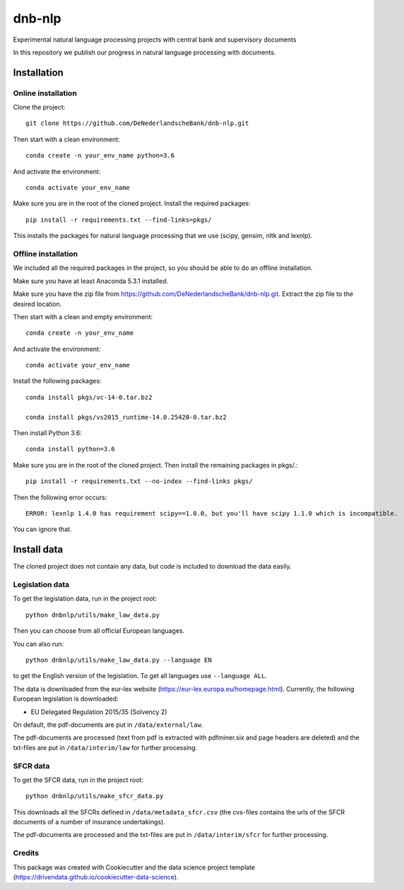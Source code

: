 =============
dnb-nlp
=============

.. image:: https://img.shields.io/badge/License-MIT/X-blue.svg
        :target: https://github.com/DeNederlandscheBank/solvency2-nlp/blob/master/LICENSE
        :alt: License

Experimental natural language processing projects with central bank and supervisory documents

In this repository we publish our progress in natural language processing with documents.

Installation
============

Online installation
-------------------

Clone the project::

    git clone https://github.com/DeNederlandscheBank/dnb-nlp.git

Then start with a clean environment::
    
    conda create -n your_env_name python=3.6

And activate the environment::

    conda activate your_env_name

Make sure you are in the root of the cloned project. Install the required packages::

    pip install -r requirements.txt --find-links=pkgs/ 

This installs the packages for natural language processing that we use (scipy, gensim, nltk and lexnlp).

Offline installation
--------------------

We included all the required packages in the project, so you should be able to do an offline installation.

Make sure you have at least Anaconda 5.3.1 installed. 

Make sure you have the zip file from https://github.com/DeNederlandscheBank/dnb-nlp.git. Extract the zip file to the desired location.

Then start with a clean and empty environment::
    
    conda create -n your_env_name

And activate the environment::

    conda activate your_env_name

Install the following packages::

	conda install pkgs/vc-14-0.tar.bz2

	conda install pkgs/vs2015_runtime-14.0.25420-0.tar.bz2

Then install Python 3.6::

	conda install python=3.6

Make sure you are in the root of the cloned project. Then install the remaining packages in pkgs/.::

	pip install -r requirements.txt --no-index --find-links pkgs/

Then the following error occurs::

	ERROR: lexnlp 1.4.0 has requirement scipy==1.0.0, but you'll have scipy 1.1.0 which is incompatible.

You can ignore that.

Install data
============

The cloned project does not contain any data, but code is included to download the data easily.

Legislation data
----------------

To get the legislation data, run in the project root::
    
    python dnbnlp/utils/make_law_data.py

Then you can choose from all official European languages.

You can also run::

    python dnbnlp/utils/make_law_data.py --language EN

to get the English version of the legislation. To get all languages use ``--language ALL``.

The data is downloaded from the eur-lex website (https://eur-lex.europa.eu/homepage.html). Currently, the following European legislation is downloaded:

* EU Delegated Regulation 2015/35 (Solvency 2)

On default, the pdf-documents are put in ``/data/external/law``.

The pdf-documents are processed (text from pdf is extracted with pdfminer.six and page headers are deleted) and the txt-files are put in ``/data/interim/law`` for further processing.

SFCR data
---------

To get the SFCR data, run in the project root::
    
    python dnbnlp/utils/make_sfcr_data.py

This downloads all the SFCRs defined in ``/data/metadata_sfcr.csv`` (the cvs-files contains the urls of the SFCR documents of a number of insurance undertakings).

The pdf-documents are processed and the txt-files are put in ``/data/interim/sfcr`` for further processing.

Credits
-------

This package was created with Cookiecutter and the data science project template (https://drivendata.github.io/cookiecutter-data-science).
